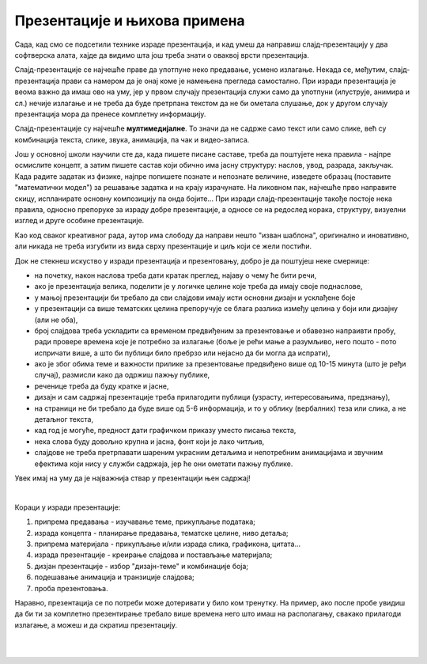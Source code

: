 Презентације и њихова примена 
=============================

Сада, кад смо се подсетили технике израде презентација, и кад умеш да направиш слајд-презентацију у два софтверска алата, хајде да видимо шта још треба знати о оваквој врсти презентација. 

Слајд-презентације се најчешће праве да употпуне неко предавање, усмено излагање. Некада се, међутим, слајд-презентација прави са намером да је онај коме је намењена прегледа самостално. При изради презентација је веома важно да имаш ово на уму, јер у првом случају презентација служи само да употпуни (илуструје, анимира и сл.) нечије излагање и не треба да буде претрпана текстом да не би ометала слушање, док у другом случају презентација мора да пренесе комплетну информацију.

Слајд-презентације су најчешће **мултимедијалне**. То значи да не садрже само текст или само слике, већ су комбинација текста, слике, звука, анимација, па чак и видео-записа.

Још у основној школи научили сте да, када пишете писане саставе, треба да поштујете нека правила - најпре осмислите концепт, а затим пишете састав који обично има јасну структуру: наслов, увод, разрада, закључак. Када радите задатак из физике, најпре попишете познате и непознате величине, изведете образац (поставите "математички модел") за решавање задатка и на крају израчунате. На ликовном пак, најчешће прво направите скицу, испланирате основну композицију па онда бојите... При изради слајд-презентације такође постоје нека правила, односно препоруке за израду добре презентације, а односе се на редослед корака, структуру, визуелни изглед и друге особине презентације.

Као код сваког креативног рада, аутор има слободу да направи нешто "изван шаблона", оригинално и иновативно, али никада не треба изгубити из вида сврху презентације и циљ који се жели постићи.

Док не стекнеш искуство у изради презентација и презентовању, добро је да поштујеш неке смернице:

- на почетку, након наслова треба дати кратак преглед, најаву о чему ће бити речи,
- ако је презентација велика, поделити је у логичке целине које треба да имају своје поднаслове, 
- у мањој презентацији би требало да сви слајдови имају исти основни дизајн и усклађене боје
- у презентацији са више тематских целина препоручује се блага разлика између целина у боји или дизајну (али не оба),
- број слајдова треба ускладити са временом предвиђеним за презентовање и обавезно напраивти пробу, ради провере времена које је потребно за излагање (боље је рећи мање а разумљиво, него пошто - пото испричати више, а што би публици било пребрзо или нејасно да би могла да испрати),
- ако је због обима теме и важности прилике за презентовање предвиђено више од 10-15 минута (што је ређи случај), размисли како да одржиш пажњу публике,
- реченице треба да буду кратке и јасне,
- дизајн и сам садржај презентације треба прилагодити публици (узрасту, интересовањима, предзнању),
- на страници не би требало да буде више од 5-6 информација, и то у облику (вербалних) теза или слика, а не детаљног текста,
- кад год је могуће, предност дати графичком приказу уместо писања текста,
- нека слова буду довољно крупна и јасна, фонт који је лако читљив,
- слајдове не треба претрпавати шареним украсним детаљима и непотребним анимацијама и звучним ефектима који нису у служби садржаја, јер ће они ометати пажњу публике.


Увек имај на уму да је најважнија ствар у презентацији њен садржај!

|

Кораци у изради презентације:

1. припрема предавања - изучавање теме, прикупљање података;

2. израда концепта - планирање предавања, тематске целине, ниво детаља;

3. припрема материјала - прикупљање и/или израда слика, графикона, цитата...

4. израда презентације - креирање слајдова и постављање материјала;

5. дизјан презентације - избор "дизајн-теме" и комбинације боја;

6. подешавање анимација и транзиције слајдова;

7. проба презентовања.

Наравно, презентација се по потреби може дотеривати у било ком тренутку. На пример, ако после пробе увидиш да би ти за комплетно презентирање требало више времена него што имаш на располагању, свакако прилагоди излагање, а можеш и да скратиш презентацију.

|

|